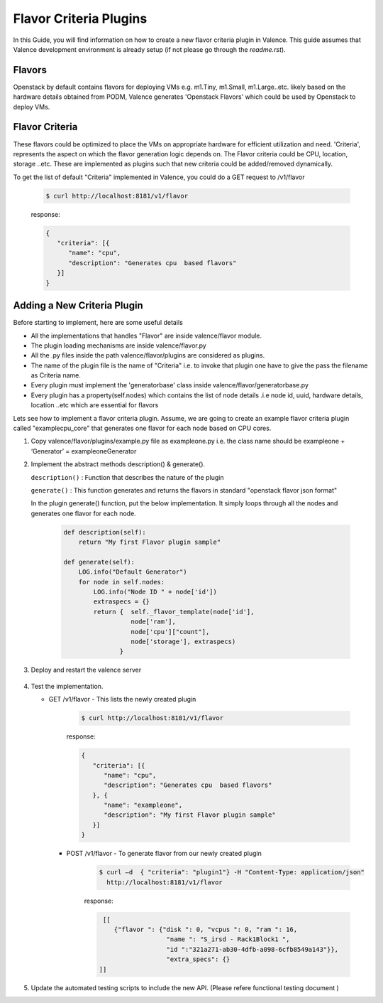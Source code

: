..
      Copyright 2016 Intel Corporation
      All Rights Reserved.

      Licensed under the Apache License, Version 2.0 (the "License"); you may
      not use this file except in compliance with the License. You may obtain
      a copy of the License at

          http://www.apache.org/licenses/LICENSE-2.0

      Unless required by applicable law or agreed to in writing, software
      distributed under the License is distributed on an "AS IS" BASIS, WITHOUT
      WARRANTIES OR CONDITIONS OF ANY KIND, either express or implied. See the
      License for the specific language governing permissions and limitations
      under the License.

=======================
Flavor Criteria Plugins
=======================

In this Guide, you will find information on how to create a new flavor criteria plugin in Valence. This guide assumes that Valence development environment is already setup (if not please go through the `readme.rst`). 


Flavors
-------

Openstack by default contains flavors for deploying VMs e.g. m1.Tiny, m1.Small, m1.Large..etc. likely based on the hardware details obtained from PODM, Valence generates 'Openstack Flavors' which could be used by Openstack to deploy VMs. 

Flavor Criteria
---------------

These flavors could be optimized to place the VMs on appropriate hardware for efficient utilization and need. 'Criteria', represents the aspect on which the flavor generation logic depends on.  The Flavor criteria could be CPU, location, storage ..etc. These are implemented as plugins such that new criteria could be added/removed dynamically.

To get the list of default "Criteria" implemented in Valence, you could do a GET
request to /v1/flavor

        .. code-block:: bash

           $ curl http://localhost:8181/v1/flavor

        response:

        .. code-block:: json

             {
                "criteria": [{
                   "name": "cpu",
                   "description": "Generates cpu  based flavors"
                }]
             }



Adding a New Criteria Plugin
----------------------------

Before starting to implement, here are some useful details

- All the implementations that handles "Flavor" are inside valence/flavor module.

- The plugin loading mechanisms are inside valence/flavor.py

- All the .py files inside the path valence/flavor/plugins are considered as plugins.

- The name of the plugin file is the name of "Criteria" i.e. to invoke that plugin one
  have to give the pass the filename as Criteria name.

- Every plugin must implement the 'generatorbase' class inside valence/flavor/generatorbase.py

- Every plugin has a property(self.nodes) which contains the list of node details
  .i.e node id, uuid, hardware details, location ..etc which are essential for flavors

Lets see how to implement a flavor criteria plugin.
Assume, we are going to create an example flavor criteria plugin called "examplecpu_core"
that generates one flavor for each node based on CPU cores.

#. Copy valence/flavor/plugins/example.py file as exampleone.py i.e. the class name should be exampleone + ‘Generator’ = exampleoneGenerator

#. Implement the abstract methods description() & generate().

   ``description()`` : Function that describes the nature of the plugin

   ``generate()``    : This function generates and returns the flavors in standard "openstack flavor json format"

   In the plugin generate() function, put the below implementation. It simply loops
   through all the nodes and generates one flavor for each node.

        .. code-block:: python

             def description(self):
                 return "My first Flavor plugin sample"

             def generate(self):
                 LOG.info("Default Generator")
                 for node in self.nodes:
                     LOG.info("Node ID " + node['id'])
                     extraspecs = {}
                     return {  self._flavor_template(node['id'],
                               node['ram'],
                               node['cpu']["count"],
                               node['storage'], extraspecs)
                            }


#. Deploy and restart the valence server

        .. include:: deploy.rst


#. Test the implementation.


   * GET /v1/flavor - This lists the newly created plugin

        .. code-block:: bash

           $ curl http://localhost:8181/v1/flavor

        response:

        .. code-block:: json

             {
                "criteria": [{
                   "name": "cpu",
                   "description": "Generates cpu  based flavors"
                }, {
                   "name": "exampleone",
                   "description": "My first Flavor plugin sample"           
                }]
             }

     * POST /v1/flavor - To generate flavor from our newly created plugin

        .. code-block:: bash

           $ curl –d  { "criteria": "plugin1"} -H "Content-Type: application/json"
             http://localhost:8181/v1/flavor

        response:

        .. code-block:: json

              [[
                 {"flavor ": {"disk ": 0, "vcpus ": 0, "ram ": 16,
                               "name ": "S_irsd - Rack1Block1 ",
                               "id ":"321a271-ab30-4dfb-a098-6cfb8549a143"}},
                               "extra_specs": {}
             ]]


#. Update the automated testing scripts to include the new API.
   (Please refere functional testing document )

